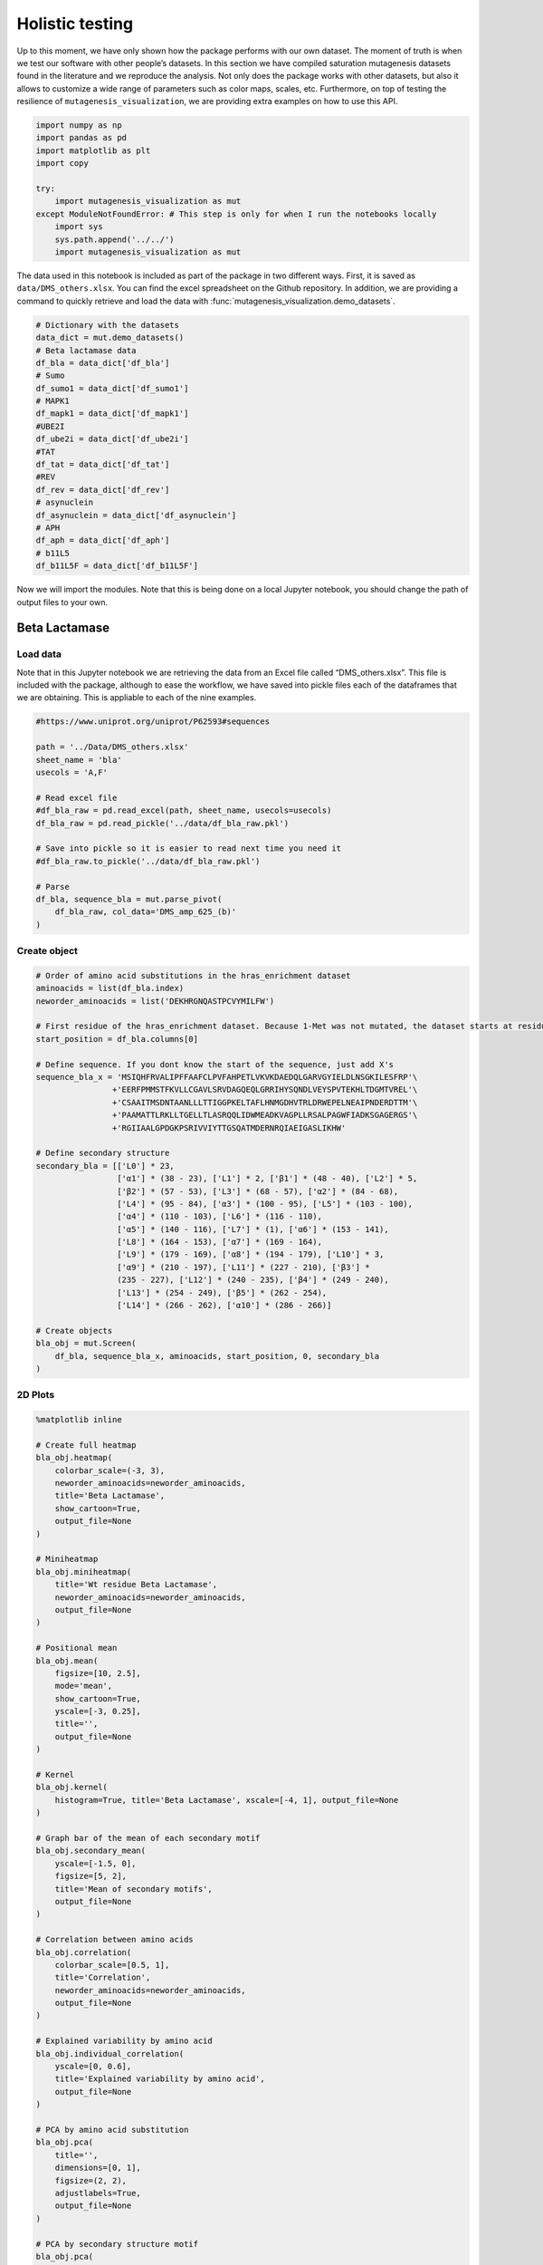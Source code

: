 Holistic testing
================

Up to this moment, we have only shown how the package performs with our
own dataset. The moment of truth is when we test our software with other
people’s datasets. In this section we have compiled saturation
mutagenesis datasets found in the literature and we reproduce the
analysis. Not only does the package works with other datasets, but also
it allows to customize a wide range of parameters such as color maps,
scales, etc. Furthermore, on top of testing the resilience of
``mutagenesis_visualization``, we are providing extra examples on how to
use this API.

.. code:: ipython3

    import numpy as np
    import pandas as pd
    import matplotlib as plt
    import copy
    
    try:
        import mutagenesis_visualization as mut
    except ModuleNotFoundError: # This step is only for when I run the notebooks locally
        import sys
        sys.path.append('../../')
        import mutagenesis_visualization as mut

The data used in this notebook is included as part of the package in two different ways. First, it is saved as ``data/DMS_others.xlsx``. You can find the excel spreadsheet on the Github repository. In addition, we are providing a command to quickly retrieve and load the data with :func:`mutagenesis_visualization.demo_datasets`.


.. code:: ipython3

    # Dictionary with the datasets
    data_dict = mut.demo_datasets()
    # Beta lactamase data
    df_bla = data_dict['df_bla']
    # Sumo
    df_sumo1 = data_dict['df_sumo1']
    # MAPK1
    df_mapk1 = data_dict['df_mapk1']
    #UBE2I
    df_ube2i = data_dict['df_ube2i']
    #TAT
    df_tat = data_dict['df_tat']
    #REV
    df_rev = data_dict['df_rev']
    # asynuclein
    df_asynuclein = data_dict['df_asynuclein']
    # APH
    df_aph = data_dict['df_aph']
    # b11L5
    df_b11L5F = data_dict['df_b11L5F']

Now we will import the modules. Note that this is being done on a local
Jupyter notebook, you should change the path of output files to your
own.

Beta Lactamase
--------------

Load data
~~~~~~~~~

Note that in this Jupyter notebook we are retrieving the data from an
Excel file called “DMS_others.xlsx”. This file is included with the
package, although to ease the workflow, we have saved into pickle files
each of the dataframes that we are obtaining. This is appliable to each
of the nine examples.

.. code:: ipython3

    #https://www.uniprot.org/uniprot/P62593#sequences
    
    path = '../Data/DMS_others.xlsx'
    sheet_name = 'bla'
    usecols = 'A,F'
    
    # Read excel file
    #df_bla_raw = pd.read_excel(path, sheet_name, usecols=usecols)
    df_bla_raw = pd.read_pickle('../data/df_bla_raw.pkl')
    
    # Save into pickle so it is easier to read next time you need it
    #df_bla_raw.to_pickle('../data/df_bla_raw.pkl')
    
    # Parse
    df_bla, sequence_bla = mut.parse_pivot(
        df_bla_raw, col_data='DMS_amp_625_(b)'
    )

Create object
~~~~~~~~~~~~~

.. code:: ipython3

    # Order of amino acid substitutions in the hras_enrichment dataset
    aminoacids = list(df_bla.index)
    neworder_aminoacids = list('DEKHRGNQASTPCVYMILFW')
    
    # First residue of the hras_enrichment dataset. Because 1-Met was not mutated, the dataset starts at residue 2
    start_position = df_bla.columns[0]
    
    # Define sequence. If you dont know the start of the sequence, just add X's
    sequence_bla_x = 'MSIQHFRVALIPFFAAFCLPVFAHPETLVKVKDAEDQLGARVGYIELDLNSGKILESFRP'\
                    +'EERFPMMSTFKVLLCGAVLSRVDAGQEQLGRRIHYSQNDLVEYSPVTEKHLTDGMTVREL'\
                    +'CSAAITMSDNTAANLLLTTIGGPKELTAFLHNMGDHVTRLDRWEPELNEAIPNDERDTTM'\
                    +'PAAMATTLRKLLTGELLTLASRQQLIDWMEADKVAGPLLRSALPAGWFIADKSGAGERGS'\
                    +'RGIIAALGPDGKPSRIVVIYTTGSQATMDERNRQIAEIGASLIKHW'
    
    # Define secondary structure
    secondary_bla = [['L0'] * 23,
                     ['α1'] * (38 - 23), ['L1'] * 2, ['β1'] * (48 - 40), ['L2'] * 5,
                     ['β2'] * (57 - 53), ['L3'] * (68 - 57), ['α2'] * (84 - 68),
                     ['L4'] * (95 - 84), ['α3'] * (100 - 95), ['L5'] * (103 - 100),
                     ['α4'] * (110 - 103), ['L6'] * (116 - 110),
                     ['α5'] * (140 - 116), ['L7'] * (1), ['α6'] * (153 - 141),
                     ['L8'] * (164 - 153), ['α7'] * (169 - 164),
                     ['L9'] * (179 - 169), ['α8'] * (194 - 179), ['L10'] * 3,
                     ['α9'] * (210 - 197), ['L11'] * (227 - 210), ['β3'] *
                     (235 - 227), ['L12'] * (240 - 235), ['β4'] * (249 - 240),
                     ['L13'] * (254 - 249), ['β5'] * (262 - 254),
                     ['L14'] * (266 - 262), ['α10'] * (286 - 266)]
    
    # Create objects
    bla_obj = mut.Screen(
        df_bla, sequence_bla_x, aminoacids, start_position, 0, secondary_bla
    )

2D Plots
~~~~~~~~

.. code:: ipython3

    %matplotlib inline
    
    # Create full heatmap
    bla_obj.heatmap(
        colorbar_scale=(-3, 3),
        neworder_aminoacids=neworder_aminoacids,
        title='Beta Lactamase',
        show_cartoon=True,
        output_file=None
    )
    
    # Miniheatmap
    bla_obj.miniheatmap(
        title='Wt residue Beta Lactamase',
        neworder_aminoacids=neworder_aminoacids,
        output_file=None
    )
    
    # Positional mean
    bla_obj.mean(
        figsize=[10, 2.5],
        mode='mean',
        show_cartoon=True,
        yscale=[-3, 0.25],
        title='',
        output_file=None
    )
    
    # Kernel
    bla_obj.kernel(
        histogram=True, title='Beta Lactamase', xscale=[-4, 1], output_file=None
    )
    
    # Graph bar of the mean of each secondary motif
    bla_obj.secondary_mean(
        yscale=[-1.5, 0],
        figsize=[5, 2],
        title='Mean of secondary motifs',
        output_file=None
    )
    
    # Correlation between amino acids
    bla_obj.correlation(
        colorbar_scale=[0.5, 1],
        title='Correlation',
        neworder_aminoacids=neworder_aminoacids,
        output_file=None
    )
    
    # Explained variability by amino acid
    bla_obj.individual_correlation(
        yscale=[0, 0.6],
        title='Explained variability by amino acid',
        output_file=None
    )
    
    # PCA by amino acid substitution
    bla_obj.pca(
        title='',
        dimensions=[0, 1],
        figsize=(2, 2),
        adjustlabels=True,
        output_file=None
    )
    
    # PCA by secondary structure motif
    bla_obj.pca(
        title='',
        mode='secondary',
        dimensions=[0, 1],
        figsize=(2, 2),
        adjustlabels=True,
        output_file=None
    )

.. image:: images/other_examples/bla_fullheatmap.png

.. image:: images/other_examples/bla_miniheatmap.png
   :width: 200px
   :align: center
   
.. image:: images/other_examples/bla_bar_mean.png
   :align: center
   
.. image:: images/other_examples/bla_kde.png
   :width: 240px
   :align: center

.. image:: images/other_examples/bla_secondary.png
   :width: 300px
   :align: center
   
.. image:: images/other_examples/bla_correlation.png
   :width: 250px
   :align: center
   
.. image:: images/other_examples/bla_variability.png
   :width: 300px
   :align: center
   
.. image:: images/other_examples/bla_pcaaminoacid.png
   :width: 200px

.. image:: images/other_examples/bla_pcasecondary.png
   :width: 200px


3D Plots
~~~~~~~~

If you want to use the example pdbs, use the command
``pdbs_dict = mut.demo_pdbs()`` to retrieve the pdb_paths. Then when you
call the method, do ``pdb_path=pdbs_dict['1erm']``.

.. code:: ipython3

    %matplotlib widget
    
    # Plot 3-D plot
    bla_obj.scatter_3D(
        mode='mean',
        pdb_path='../data/1erm.pdb',
        position_correction=2,
        squared=False,
        lof=-0.75,
        gof=0.1,
        output_file=None
    )
    
    # Plot 3-D of distance to center of protein, SASA and B-factor
    bla_obj.scatter_3D_pdbprop(
        plot=['Distance', 'Score', 'SASA'],
        position_correction=2,
        pdb_path='../data/1erm.pdb',
        color_by_score=False,
        output_file=None
    )

.. image:: images/other_examples/bla_3dscatter.png
   :width: 500px
   :align: center

.. image:: images/other_examples/bla_3dscatter_sasa.png
   :width: 500px
   :align: center


.. code:: ipython3

    # Start pymol and color residues. Cut offs are set with gof and lof parameters.
    bla_obj.pymol(
        pdb='../data/1erm.pdb', mode='mean', gof=0.2, lof=-1, position_correction=2
    )

.. image:: images/other_examples/bla_pymol.png
   :align: center

Sumo1
-----

Load data
~~~~~~~~~

.. code:: ipython3

    #https://doi.org/10.15252/msb.20177908
    ### 2D Plots
    path = '../Data/DMS_others.xlsx'
    sheet_name = 'SUMO1'
    usecols = 'A,B'
    
    # Read excel file
    #df_sumo1_raw = pd.read_excel(path, sheet_name, usecols=usecols)
    df_sumo1_raw = pd.read_pickle('../data/df_sumo1_raw.pkl')
    
    # Save into pickle so it is easier to read next time you need it
    #df_sumo1_raw.to_pickle('../data/df_sumo1_raw.pkl')
    ### 2D Plots
    # Parse
    df_sumo1, sequence_sumo1 = mut.parse_pivot(df_sumo1_raw, col_data='DMS')

Create object
~~~~~~~~~~~~~

.. code:: ipython3

    # Order of amino acid substitutions in the hras_enrichment dataset
    aminoacids = list(df_sumo1.index)
    neworder_aminoacids = list('DEKHRGNQASTPCVYMILFW')
    
    # First residue of the hras_enrichment dataset. Because 1-Met was not mutated, the dataset starts at residue 2
    start_position = df_sumo1.columns[0]
    
    # Full sequence
    sequence_sumo1 = 'MSDQEAKPSTEDLGDKKEGEYIKLKVIGQDSSEIHFKVKMTTHLKKLKESYCQRQGVPMN'\
                        +'SLRFLFEGQRIADNHTPKELGMEEEDVIEVYQEQTGGHSTV'
    # Define secondary structure
    secondary_sumo1 = [['L0'] * (20), ['β1'] * (28 - 20), ['L1'] * 3,
                       ['β2'] * (39 - 31), ['L2'] * 4, ['α1'] * (55 - 43),
                       ['L3'] * (6), ['β3'] * (65 - 61), ['L4'] * (75 - 65),
                       ['α2'] * (80 - 75), ['L5'] * (85 - 80), ['β4'] * (92 - 85),
                       ['L6'] * (101 - 92)]
    
    # Create objects
    sumo_obj = mut.Screen(
        df_sumo1, sequence_sumo1, aminoacids, start_position, 1, secondary_sumo1
    )

2D Plots
~~~~~~~~

.. code:: ipython3

    %matplotlib inline
    
    # You can use your own colormap or import it from matplotlib
    colormap = copy.copy((plt.cm.get_cmap('Blues_r')))
    
    # Create full heatmap
    sumo_obj.heatmap(
        colorbar_scale=(-0.5, 1),
        neworder_aminoacids=neworder_aminoacids,
        title='Sumo1',
        colormap=colormap,
        show_cartoon=True,
        output_file=None
    )
    
    # Miniheatmap
    sumo_obj.miniheatmap(
        colorbar_scale=(0, 1),
        title='Wt residue Sumo1',
        neworder_aminoacids=neworder_aminoacids,
        colormap=colormap,
        output_file=None
    )
    
    # Positional mean
    sumo_obj.mean(
        figsize=[6, 2.5],
        mode='mean',
        show_cartoon=True,
        yscale=[0, 1],
        title='',
        output_file=None
    )
    
    # Kernel
    sumo_obj.kernel(histogram=True, title='Sumo1', xscale=[-1, 2], output_file=None)
    
    # Graph bar of the mean of each secondary motif
    sumo_obj.secondary_mean(
        yscale=[0, 1],
        figsize=[2, 2],
        title='Mean of secondary motifs',
        output_file=None
    )
    
    # Correlation between amino acids
    sumo_obj.correlation(
        colorbar_scale=[0.25, 0.75],
        title='Correlation',
        neworder_aminoacids=neworder_aminoacids,
        output_file=None
    )
    
    # Explained variability by amino acid
    sumo_obj.individual_correlation(
        yscale=[0, 0.6],
        title='Explained variability by amino acid',
        output_file=None
    )
    
    # PCA by amino acid substitution
    sumo_obj.pca(
        title='',
        dimensions=[0, 1],
        figsize=(2, 2),
        adjustlabels=True,
        output_file=None
    )
    
    # PCA by secondary structure motif
    sumo_obj.pca(
        title='',
        mode='secondary',
        dimensions=[0, 1],
        figsize=(2, 2),
        adjustlabels=True,
        output_file=None
    )

.. image:: images/other_examples/sumo_fullheatmap.png

.. image:: images/other_examples/sumo_miniheatmap.png
   :width: 200px
   :align: center
   
.. image:: images/other_examples/sumo_bar_mean.png
   :width: 400px
   :align: center
   
.. image:: images/other_examples/sumo_kde.png
   :width: 240px
   :align: center

.. image:: images/other_examples/sumo_secondary.png
   :width: 300px
   :align: center
   
.. image:: images/other_examples/sumo_correlation.png
   :width: 250px
   :align: center
   
.. image:: images/other_examples/sumo_variability.png
   :width: 300px
   :align: center
   
.. image:: images/other_examples/sumo_pcaaminoacid.png
   :width: 200px

.. image:: images/other_examples/sumo_pcasecondary.png
   :width: 200px


.. code:: ipython3

    # Open pymol and color the sumo structure
    sumo_obj.pymol(pdb='../data/1a5r.pdb', mode='mean', gof=1, lof=0.5)

.. image:: images/other_examples/sumo_pymol.png
   :align: center

MAPK1
-----

Load data
~~~~~~~~~

.. code:: ipython3

    path = '../Data/DMS_others.xlsx'
    sheet_name = 'MAPK1'
    usecols = 'A,B'
    col_data = 'DMS_DOX'
    #col_data = 'DMS_VRT'
    
    # Read excel file
    #df_mapk1_raw = pd.read_excel(path, sheet_name, usecols=usecols)
    df_mapk1_raw = pd.read_pickle('../data/df_mapk1_raw.pkl')
    
    # Save into pickle so it is easier to read next time you need it
    #df_mapk1_raw.to_pickle('../data/df_mapk1_raw.pkl')
    
    # Parse
    df_mapk1, sequence_mapk1 = mut.parse_pivot(
        df_mapk1_raw, col_data=col_data
    )

Create object
~~~~~~~~~~~~~

.. code:: ipython3

    # Order of amino acid substitutions in the hras_enrichment dataset
    aminoacids = list(df_mapk1.index)
    neworder_aminoacids = list('DEKHRGNQASTPCVYMILFW')
    
    # First residue of the hras_enrichment dataset. Because 1-Met was not mutated, the dataset starts at residue 2
    start_position = df_mapk1.columns[0]
    
    # Full sequence
    sequence_mapk1_x = 'MAAAAAAGAGPEMVRGQVFDVGPRYTNLSYIGEGAYGMVCSAYDNVNKVRVAIK'\
                    +'KISPFEHQTYCQRTLREIKILLRFRHENIIGINDIIRAPTIEQMKDVYIVQDLMETDLYKLLKTQ'\
                    +'HLSNDHICYFLYQILRGLKYIHSANVLHRDLKPSNLLLNTTCDLKICDFGLARVADPDHDHTGFL'\
                    +'TEYVATRWYRAPEIMLNSKGYTKSIDIWSVGCILAEMLSNRPIFPGKHYLDQLNHILGILGSPSQ'\
                    +'EDLNCIINLKARNYLLSLPHKNKVPWNRLFPNADSKALDLLDKMLTFNPHKRIEVEQALAHPYLE'\
                    +'QYYDPSDEPIAEAPFKFDMELDDLPKEKLKELIFEETARFQPGYRS'
    
    # Create objects
    mapk1_obj = mut.Screen(
        df_mapk1, sequence_mapk1_x, aminoacids, start_position, 0
    )

2D Plots
~~~~~~~~

.. code:: ipython3

    %matplotlib inline
    
    # Create full heatmap
    mapk1_obj.heatmap(
        colorbar_scale=(-2, 2),
        neworder_aminoacids=neworder_aminoacids,
        title='MAPK1',
        show_cartoon=False,
        output_file=None
    )
    
    # Miniheatmap
    mapk1_obj.miniheatmap(
        title='Wt residue MAPK1',
        neworder_aminoacids=neworder_aminoacids,
        output_file=None
    )
    
    # Positional mean
    mapk1_obj.mean(
        figsize=[10, 2.5],
        mode='mean',
        show_cartoon=False,
        yscale=[-1, 1],
        title='',
        output_file=None
    )
    
    # Kernel
    mapk1_obj.kernel(
        histogram=True, title='MAPK1', xscale=[-2, 2], output_file=None
    )
    
    # Correlation between amino acids
    mapk1_obj.correlation(
        colorbar_scale=[0.25, 0.75],
        title='Correlation',
        neworder_aminoacids=neworder_aminoacids,
        output_file=None
    )
    
    # Explained variability by amino acid
    mapk1_obj.individual_correlation(
        yscale=[0, 0.6],
        title='Explained variability by amino acid',
        output_file=None
    )
    
    # PCA by amino acid substitution
    mapk1_obj.pca(
        title='',
        dimensions=[0, 1],
        figsize=(2, 2),
        adjustlabels=True,
        output_file=None
    )

.. image:: images/other_examples/mapk1_fullheatmap.png

.. image:: images/other_examples/mapk1_miniheatmap.png
   :width: 200px
   :align: center
   
.. image:: images/other_examples/mapk1_bar_mean.png
   :width: 400px
   :align: center
   
.. image:: images/other_examples/mapk1_kde.png
   :width: 240px
   :align: center
   
.. image:: images/other_examples/mapk1_correlation.png
   :width: 250px
   :align: center
   
.. image:: images/other_examples/mapk1_variability.png
   :width: 300px
   :align: center
   
.. image:: images/other_examples/mapk1_pcaaminoacid.png
   :width: 200px
   :align: center


UBE2I
-----

Load data
~~~~~~~~~

.. code:: ipython3

    #https://doi.org/10.15252/msb.20177908
    
    path = '../Data/DMS_others.xlsx'
    sheet_name = 'UBE2I'
    usecols = 'A,B'
    col_data = 'DMS'
    
    # Read excel file
    #df_ube2i_raw = pd.read_excel(path, sheet_name, usecols=usecols)
    df_ube2i_raw = pd.read_pickle('../data/df_ube2i_raw.pkl')
    
    # Save into pickle so it is easier to read next time you need it
    #df_ube2i_raw.to_pickle('../data/df_ube2i_raw.pkl')
    
    # Parse
    df_ube2i, sequence_ube2i = mut.parse_pivot(
        df_ube2i_raw, col_data=col_data
    )

Create object
~~~~~~~~~~~~~

.. code:: ipython3

    # Order of amino acid substitutions in the hras_enrichment dataset
    aminoacids = list(df_ube2i.index)
    neworder_aminoacids = list('DEKHRGNQASTPCVYMILFW')
    
    # First residue of the hras_enrichment dataset. Because 1-Met was not mutated, the dataset starts at residue 2
    start_position = df_ube2i.columns[0]  # Create object2i.columns[0]
    
    # Full sequence
    sequence_ube2i_x = 'MSGIALSRLAQERKAWRKDHPFGFVAVPTKNPDGTMNLMNWECAIPGKKGTP'\
                        +'WEGGLFKLRMLFKDDYPSSPPKCKFEPPLFHPNVYPSGTVCLSILEEDKDWRPAITIKQ'\
                        +'ILLGIQELLNEPNIQDPAQAEAYTIYCQNRVEYEKRVRAQAKKFAPS'
    
    # Define secondary structure
    secondary_ube2i = [['α1'] * (20 - 1), ['L1'] * (24 - 20), ['β1'] * (30 - 24),
                       ['L2'] * 5, ['β2'] * (46 - 35), ['L3'] * (56 - 46),
                       ['β3'] * (63 - 56), ['L4'] * (73 - 63), ['β4'] * (77 - 73),
                       ['L5'] * (93 - 77), ['α2'] * (98 - 93), ['L6'] * (107 - 98),
                       ['α3'] * (122 - 107), ['L7'] * (129 - 122),
                       ['α4'] * (155 - 129), ['L8'] * (160 - 155)]
    
    # Create objects
    ube2i_obj = mut.Screen(
        df_ube2i, sequence_ube2i_x, aminoacids, start_position, 1, secondary_ube2i
    )

2D Plots
~~~~~~~~

.. code:: ipython3

    %matplotlib inline
    colormap = copy.copy((plt.cm.get_cmap('Blues_r')))
    
    # Create full heatmap
    ube2i_obj.heatmap(
        colorbar_scale=(0, 1),
        neworder_aminoacids=neworder_aminoacids,
        title='Ube2i',
        colormap=colormap,
        show_cartoon=True,
        output_file=None
    )
    
    # Miniheatmap
    ube2i_obj.miniheatmap(
        colorbar_scale=(0, 1),
        title='Wt residue Ube2i',
        neworder_aminoacids=neworder_aminoacids,
        output_file=None,
        colormap=colormap
    )
    
    # Positional mean
    ube2i_obj.mean(
        figsize=[10, 2.5],
        mode='mean',
        show_cartoon=True,
        yscale=[0, 2],
        title='',
        output_file=None
    )
    
    # Kernel
    ube2i_obj.kernel(
        histogram=True, title='Ube2i', xscale=[-1, 2], output_file=None
    )
    
    # Graph bar of the mean of each secondary motif
    ube2i_obj.secondary_mean(
        yscale=[0, 2],
        figsize=[3, 2],
        title='Mean of secondary motifs',
        output_file=None
    )
    
    # Correlation between amino acids
    ube2i_obj.correlation(
        colorbar_scale=[0.25, 0.75],
        title='Correlation',
        neworder_aminoacids=neworder_aminoacids,
        output_file=None
    )
    
    # Explained variability by amino acid
    ube2i_obj.individual_correlation(
        yscale=[0, 0.6],
        title='Explained variability by amino acid',
        output_file=None
    )
    
    # PCA by amino acid substitution
    ube2i_obj.pca(
        title='',
        dimensions=[0, 1],
        figsize=(2, 2),
        adjustlabels=True,
        output_file=None
    )
    
    # PCA by secondary structure motif
    ube2i_obj.pca(
        title='',
        mode='secondary',
        dimensions=[0, 1],
        figsize=(2, 2),
        adjustlabels=True,
        output_file=None
    )

.. image:: images/other_examples/ube2i_fullheatmap.png

.. image:: images/other_examples/ube2i_miniheatmap.png
   :width: 200px
   :align: center
   
.. image:: images/other_examples/ube2i_bar_mean.png
   :width: 400px
   :align: center
   
.. image:: images/other_examples/ube2i_kde.png
   :width: 240px
   :align: center

.. image:: images/other_examples/ube2i_secondary.png
   :width: 300px
   :align: center
   
.. image:: images/other_examples/ube2i_correlation.png
   :width: 250px
   :align: center
   
.. image:: images/other_examples/ube2i_variability.png
   :width: 300px
   :align: center
   
.. image:: images/other_examples/ube2i_pcaaminoacid.png
   :width: 200px

.. image:: images/other_examples/ube2i_pcasecondary.png
   :width: 200px


TAT
---

Load data
~~~~~~~~~

.. code:: ipython3

    #https://doi.org/10.1016/j.cell.2016.11.031
    
    path = '../Data/DMS_others.xlsx'
    sheet_name = 'TAT'
    usecols = 'A:V'
    col_data = 'DMS'
    #df_tat = pd.read_excel(path, sheet_name, index_col='Aminoacid',usecols=usecols).T
    df_tat = pd.read_pickle('../data/df_tat.pkl')
    
    # Save into pickle so it is easier to read next time you need it
    #df_tat.to_pickle('../data/df_tat.pkl')

Create object
~~~~~~~~~~~~~

.. code:: ipython3

    # Order of amino acid substitutions in the hras_enrichment dataset
    aminoacids = list(df_tat.index)
    neworder_aminoacids = list('DEKHRGNQASTPCVYMILFW*')
    
    # First residue of the hras_enrichment dataset. Because 1-Met was not mutated, the dataset starts at residue 2
    start_position = df_tat.columns[0]
    
    # Full sequence
    sequence_tat = 'MEPVDPRLEPWKHPGSQPKTACTNCYCKKCCFHCQVCFITKALGISYGRKKRRQRRRAHQ'\
                        +'NSQTHQASLSKQPTSQPRGDPTGPKE'
    
    # Define secondary structure
    secondary_tat = [['L1'] * (8), ['α1'] * (13 - 8), ['L2'] * (28 - 14),
                     ['α2'] * (41 - 28), ['L3'] * (90 - 41)]
    
    tat_obj = mut.Screen(
        df_tat, sequence_tat, aminoacids, start_position, 0, secondary_tat
    )

2D Plots
~~~~~~~~

.. code:: ipython3

    %matplotlib inline
    
    # Create full heatmap
    tat_obj.heatmap(
        colorbar_scale=(-0.75, 0.75),
        neworder_aminoacids=neworder_aminoacids,
        title='TAT',
        show_cartoon=True,
        output_file=None
    )
    
    # Miniheatmap
    tat_obj.miniheatmap(
        title='Wt residue TAT',
        colorbar_scale=(-0.75, 0.75),
        neworder_aminoacids=neworder_aminoacids,
        output_file=None
    )
    
    # Positional mean
    tat_obj.mean(
        figsize=[6, 2.5],
        mode='mean',
        show_cartoon=True,
        yscale=[-0.5, 0.25],
        title='',
        output_file=None
    )
    
    # Kernel
    tat_obj.kernel(histogram=True, title='TAT', xscale=[-1, 1], output_file=None)
    
    # Correlation between amino acids
    tat_obj.correlation(
        colorbar_scale=[0.25, 1],
        title='Correlation',
        neworder_aminoacids=neworder_aminoacids,
        output_file=None
    )
    
    # Explained variability by amino acid
    tat_obj.individual_correlation(
        yscale=[0, 0.6],
        title='Explained variability by amino acid',
        output_file=None
    )
    
    # PCA by amino acid substitution
    tat_obj.pca(
        title='',
        dimensions=[0, 1],
        figsize=(2, 2),
        adjustlabels=True,
        output_file=None
    )

.. image:: images/other_examples/tat_fullheatmap.png

.. image:: images/other_examples/tat_miniheatmap.png
   :width: 200px
   :align: center
   
.. image:: images/other_examples/tat_bar_mean.png
   :width: 400px
   :align: center
   
.. image:: images/other_examples/tat_kde.png
   :width: 240px
   :align: center
   
.. image:: images/other_examples/tat_correlation.png
   :width: 250px
   :align: center
   
.. image:: images/other_examples/tat_variability.png
   :width: 300px
   :align: center
   
.. image:: images/other_examples/tat_pcaaminoacid.png
   :width: 200px
   :align: center


REV
---

Load data
~~~~~~~~~

.. code:: ipython3

    #https://doi.org/10.1016/j.cell.2016.11.031
    #https://www.uniprot.org/uniprot/P69718### Load data### Load data
    
    path = '../Data/DMS_others.xlsx'
    sheet_name = 'REV'
    usecols = 'A:V'
    col_data = 'DMS'
    #df_rev = pd.read_excel(path, sheet_name, index_col='Aminoacid',usecols=usecols).T
    df_rev = pd.read_pickle('../data/df_rev.pkl')
    
    # Save into pickle so it is easier to read next time you need it
    #df_rev.to_pickle('../data/df_rev.pkl')

Create object
~~~~~~~~~~~~~

.. code:: ipython3

    # Order of amino acid substitutions in the hras_enrichment dataset
    aminoacids = list(df_rev.index)
    neworder_aminoacids = list('DEKHRGNQASTPCVYMILFW*')
    
    # First residue of the hras_enrichment dataset. Because 1-Met was not mureved, the dataset starts at residue 2
    start_position = df_rev.columns[0]
    
    # Full sequence
    sequence_rev = 'MAGRSGDSDEDLLKAVRLIKFLYQSNPPPNPEGTRQARRNRRRRWRERQRQIHSISERIL'\
                    + 'STYLGRSAEPVPLQLPPLERLTLDCNEDCGTSGTQGVGSPQILVESPTILESGAKE'
    
    # Define secondary structure
    secondary_rev = [['L1'] * (8), ['α1'] * (25 - 8), ['L2'] * (33 - 25),
                     ['α2'] * (68 - 33), ['L3'] * (116 - 41)]
    
    rev_obj = mut.Screen(
        df_rev, sequence_rev, aminoacids, start_position, 0, secondary_rev
    )

.. code:: ipython3

    rev_obj.heatmap(
        colorbar_scale=(-0.75, 0.75),
        show_cartoon=True,
        neworder_aminoacids=neworder_aminoacids
    )

2D Plots
~~~~~~~~

.. code:: ipython3

    %matplotlib inline
    
    # Create full heatmap
    rev_obj.heatmap(
        colorbar_scale=(-0.75, 0.75),
        neworder_aminoacids=neworder_aminoacids,
        title='REV',
        show_cartoon=True,
        output_file=None
    )
    
    # Miniheatmap
    rev_obj.miniheatmap(
        title='Wt residue REV',
        colorbar_scale=(-0.75, 0.75),
        neworder_aminoacids=neworder_aminoacids,
        output_file=None
    )
    
    # Positional mean
    rev_obj.mean(
        figsize=[6, 2.5],
        mode='mean',
        show_cartoon=True,
        yscale=[-0.5, 0.25],
        title='',
        output_file=None
    )
    
    # Kernel
    rev_obj.kernel(histogram=True, title='REV', xscale=[-1, 1], output_file=None)
    
    # Correlation between amino acids
    rev_obj.correlation(
        colorbar_scale=[0.25, 1],
        title='Correlation',
        neworder_aminoacids=neworder_aminoacids,
        output_file=None
    )
    
    # Explained variability by amino acid
    rev_obj.individual_correlation(
        yscale=[0, 0.6],
        title='Explained variability by amino acid',
        output_file=None
    )
    
    # PCA by amino acid substitution
    rev_obj.pca(
        title='',
        dimensions=[0, 1],
        figsize=(2, 2),
        adjustlabels=True,
        output_file=None
    )

.. image:: images/other_examples/rev_fullheatmap.png

.. image:: images/other_examples/rev_miniheatmap.png
   :width: 200px
   :align: center
   
.. image:: images/other_examples/rev_bar_mean.png
   :width: 400px
   :align: center
   
.. image:: images/other_examples/rev_kde.png
   :width: 240px
   :align: center
   
.. image:: images/other_examples/rev_correlation.png
   :width: 250px
   :align: center
   
.. image:: images/other_examples/rev_variability.png
   :width: 300px
   :align: center
   
.. image:: images/other_examples/rev_pcaaminoacid.png
   :width: 200px
   :align: center


α-synuclein
-----------

Load data
~~~~~~~~~

.. code:: ipython3

    #https://www.uniprot.org/uniprot/P37840#sequences
    #https://doi.org/10.1038/s41589-020-0480-6
    path = '../Data/DMS_others.xlsx'
    sheet_name = 'a-synuclein'
    usecols = 'A:EK'
    #df_asynuclein = pd.read_excel(path, sheet_name, index_col='Aminoacid',usecols=usecols)
    df_asynuclein = pd.read_pickle('../data/df_asynuclein.pkl')
    
    # Save into pickle so it is easier to read next time you need it
    #df_asynuclein.to_pickle('../data/df_asynuclein.pkl')

Create object
~~~~~~~~~~~~~

.. code:: ipython3

    # Order of amino acid substitutions in the hras_enrichment dataset
    aminoacids = list(df_asynuclein.index)
    neworder_aminoacids = list('DEKHRGNQASTPCVYMILFW')
    
    # First residue of the hras_enrichment dataset. Because 1-Met was not mureved, the dataset starts at residue 2
    start_position = df_asynuclein.columns[0]
    
    # Full sequence
    sequence_asynuclein = 'MDVFMKGLSKAKEGVVAAAEKTKQGVAEAAGKTKEGVLYVGSKTKEGVVHGVATVAEKTK'\
                    + 'EQVTNVGGAVVTGVTAVAQKTVEGAGSIAAATGFVKKDQLGKNEEGAPQEGILEDMPVDP'\
                    + 'DNEAYEMPSEEGYQDYEPEA'
    
    # Define secondary structure
    secondary_asynuclein = [['L1'] * (1), ['α1'] * (37 - 1), ['L2'] * (44 - 37),
                            ['α2'] * (92 - 44), ['L3'] * (140 - 92)]
    
    asynuclein_obj = mut.Screen(
        df_asynuclein, sequence_asynuclein, aminoacids, start_position, 0,
        secondary_asynuclein
    )

2D Plots
~~~~~~~~

.. code:: ipython3

    %matplotlib inline
    
    # Create full heatmap
    asynuclein_obj.heatmap(
        colorbar_scale=(-0.75, 0.75),
        neworder_aminoacids=neworder_aminoacids,
        title='α-synuclein',
        show_cartoon=True,
        output_file=None
    )
    
    # Miniheatmap
    asynuclein_obj.miniheatmap(
        title='Wt residue α-synuclein',
        colorbar_scale=(-0.75, 0.75),
        neworder_aminoacids=neworder_aminoacids,
        output_file=None
    )
    
    # Positional mean
    asynuclein_obj.mean(
        figsize=[6, 2.5],
        mode='mean',
        show_cartoon=True,
        yscale=[0, 0.5],
        title='',
        output_file=None
    )
    
    # Kernel
    asynuclein_obj.kernel(
        histogram=True, title='α-synuclein', xscale=[-0.75, 0.75], output_file=None
    )
    
    # Correlation between amino acids
    asynuclein_obj.correlation(
        colorbar_scale=[0.5, 1],
        title='Correlation',
        neworder_aminoacids=neworder_aminoacids,
        output_file=None
    )
    
    # Explained variability by amino acid
    asynuclein_obj.individual_correlation(
        yscale=[0, 0.6],
        title='Explained variability by amino acid',
        output_file=None
    )
    
    # PCA by amino acid substitution
    asynuclein_obj.pca(
        title='',
        dimensions=[0, 1],
        figsize=(2, 2),
        adjustlabels=True,
        output_file=None
    )

.. image:: images/other_examples/asynuclein_fullheatmap.png

.. image:: images/other_examples/asynuclein_miniheatmap.png
   :width: 200px
   :align: center
   
.. image:: images/other_examples/asynuclein_bar_mean.png
   :width: 400px
   :align: center
   
.. image:: images/other_examples/asynuclein_kde.png
   :width: 240px
   :align: center
   
.. image:: images/other_examples/asynuclein_correlation.png
   :width: 250px
   :align: center
   
.. image:: images/other_examples/asynuclein_variability.png
   :width: 300px
   :align: center
   
.. image:: images/other_examples/asynuclein_pcaaminoacid.png
   :width: 200px
   :align: center


APH(3) II
---------

Load data
~~~~~~~~~

.. code:: ipython3

    #https://doi.org/10.1093/nar/gku511
    # Data needs to be applied a np.log10
    
    path = '../Data/DMS_others.xlsx'
    sheet_name = 'KKA2_S3_Kan18_L1'
    usecols = 'A:JE'
    #df_aph = pd.read_excel(path, sheet_name, index_col='Aminoacid',usecols=usecols)
    df_aph = pd.read_pickle('../data/df_aph.pkl')
    
    # Save into pickle so it is easier to read next time you need it
    #df_aph.to_pickle('../data/df_aph.pkl')

Create object
~~~~~~~~~~~~~

.. code:: ipython3

    # Order of amino acid substitutions in the hras_enrichment dataset
    aminoacids = list(df_aph.index)
    neworder_aminoacids = list('DEKHRGNQASTPCVYMILFW')
    
    # First residue of the hras_enrichment dataset. Because 1-Met was not mureved, the dataset starts at residue 2
    start_position = df_aph.columns[0]
    
    # Full sequence
    sequence_aph = 'MIEQDGLHAGSPAAWVERLFGYDWAQQTIGCSDAAVFRLSAQGRPVLFVKTDLSGALNELQ'\
                    + 'DEAARLSWLATTGVPCAAVLDVVTEAGRDWLLLGEVPGQDLLSSHLAPAEKVSIMADAMRR'\
                    + 'LHTLDPATCPFDHQAKHRIERARTRMEAGLVDQDDLDEEHQGLAPAELFARLKARMPDGED'\
                    + 'LVVTHGDACLPNIMVENGRFSGFIDCGRLGVADRYQDIALATRDIAEELGGEWADRFLVLY'\
                    + 'GIAAPDSQRIAFYRLLDEFF'
    
    # Define secondary structure
    secondary_aph = [['L1'] * (11), ['α1'] * (16 - 11),
                     ['L2'] * (22 - 16), ['β1'] * (26 - 22), ['L3'] * (34 - 26),
                     ['β2'] * (40 - 34), ['L4'] * (46 - 40), ['β3'] * (52 - 46),
                     ['L5'] * (58 - 52), ['α2'] * (72 - 58), ['L6'] * (79 - 72),
                     ['β4'] * (85 - 79), ['L7'] * (89 - 85), ['β5'] * (95 - 89),
                     ['L8'] * (99 - 95), ['β6'] * (101 - 99), ['L9'] * (107 - 101),
                     ['α3'] * (131 - 107), ['L10'] * (135 - 131), ['α4'] *
                     (150 - 135), ['L11'] * (158 - 150), ['α5'] * (163 - 158),
                     ['L12'] * (165 - 163), ['α6'] * (177 - 165),
                     ['L13'] * (183 - 177), ['β7'] * (187 - 183),
                     ['L14'] * (191 - 187), ['α7'] * (194 - 191), ['L15'] * (1),
                     ['β8'] * (199 - 195), ['L16'] * (201 - 199),
                     ['β9'] * (206 - 201), ['L17'] * (212 - 206),
                     ['β10'] * (216 - 212), ['α8'] * (245 - 216), ['L18'] * (4),
                     ['α9'] * (264 - 249)]
    
    aph_obj = mut.Screen(
        np.log10(df_aph), sequence_aph, aminoacids, start_position, 0, secondary_aph
    )

2D Plots
~~~~~~~~

.. code:: ipython3

    %matplotlib inline
    
    colormap = copy.copy((plt.cm.get_cmap('Blues_r')))
    
    # Create full heatmap
    aph_obj.heatmap(
        colorbar_scale=(-0.75, 0.25),
        neworder_aminoacids=neworder_aminoacids,
        title='APH',
        show_cartoon=True,
        colormap=colormap,
        output_file=None
    )
    
    # Miniheatmap
    aph_obj.miniheatmap(
        title='Wt residue APH',
        neworder_aminoacids=neworder_aminoacids,
        colormap=colormap,
        colorbar_scale=(-0.75, 0.25),
        output_file=None
    )
    
    # Positional mean
    aph_obj.mean(
        figsize=[10, 2.5],
        mode='mean',
        show_cartoon=True,
        yscale=[-1.5, 0.5],
        title='',
        output_file=None
    )
    
    # Kernel
    aph_obj.kernel(histogram=True, title='APH', xscale=[-2, 2], output_file=None)
    
    # Graph bar of the mean of each secondary motif
    aph_obj.secondary_mean(
        yscale=[-1, 0],
        figsize=[5, 2],
        title='Mean of secondary motifs',
        output_file=None
    )
    
    # Correlation between amino acids
    aph_obj.correlation(
        colorbar_scale=[0.25, 0.75],
        title='Correlation',
        neworder_aminoacids=neworder_aminoacids,
        output_file=None
    )
    
    # Explained variability by amino acid
    aph_obj.individual_correlation(
        yscale=[0, 0.6],
        title='Explained variability by amino acid',
        output_file=None
    )
    
    # PCA by amino acid substitution
    aph_obj.pca(
        title='',
        dimensions=[0, 1],
        figsize=(2, 2),
        adjustlabels=True,
        output_file=None
    )
    
    # PCA by secondary structure motif
    aph_obj.pca(
        title='',
        mode='secondary',
        dimensions=[0, 1],
        figsize=(2, 2),
        adjustlabels=True,
        output_file=None
    )

.. image:: images/other_examples/aph_fullheatmap.png

.. image:: images/other_examples/aph_miniheatmap.png
   :width: 200px
   :align: center
   
.. image:: images/other_examples/aph_bar_mean.png
   :align: center
   
.. image:: images/other_examples/aph_kde.png
   :width: 240px
   :align: center

.. image:: images/other_examples/aph_secondary.png
   :width: 300px
   :align: center
   
.. image:: images/other_examples/aph_correlation.png
   :width: 250px
   :align: center
   
.. image:: images/other_examples/aph_variability.png
   :width: 300px
   :align: center
   
.. image:: images/other_examples/aph_pcaaminoacid.png
   :width: 200px

.. image:: images/other_examples/aph_pcasecondary.png
   :width: 200px


.. code:: ipython3

    %matplotlib widget
    
    # Plot 3-D plot
    aph_obj.scatter_3D(
        mode='A',
        pdb_path='../data/1nd4.pdb',
        position_correction=0,
        squared=False,
        lof=-0.5,
        gof=0.25
    )
    
    # Plot 3-D of distance to center of protein, SASA and B-factor
    aph_obj.scatter_3D_pdbprop(
        mode='R',
        plot=['Distance', 'Score', 'SASA'],
        position_correction=0,
        pdb_path='../data/1nd4.pdb',
        output_df=False,
        color_by_score=False
    )

.. code:: ipython3

    # Start pymol and color residues. Cut offs are set with gof and lof parameters.
    aph_obj.pymol(
        pdb='../data/1nd4.pdb',
        mode='mean',
        gof=0.25,
        lof=-0.5,
        position_correction=0
    )

.. image:: images/other_examples/aph_pymol.png
   :align: center

b11L5F
------

Load data
~~~~~~~~~

.. code:: ipython3

    #https://doi.org/10.5281/zenodo.1216229
    
    path = '../Data/DMS_others.xlsx'
    sheet_name = 'b11L5F'
    usecols = 'B,M'
    col_data = 'relative_tryp_stability_score'
    
    # Read excel file
    #df_b11L5F_raw = pd.read_excel(path, sheet_name, usecols=usecols)
    df_b11L5F_raw = pd.read_pickle('../data/df_b11L5F_raw.pkl')
    
    # Save into pickle so it is easier to read next time you need it
    #df_b11L5F_raw.to_pickle('../data/df_b11L5F_raw.pkl')
    
    # Parse
    df_b11L5F, sequence_b11L5F = mut.parse_pivot(
        df_b11L5F_raw, col_data=col_data
    )

Create object
~~~~~~~~~~~~~

.. code:: ipython3

    # Order of amino acid substitutions in the hras_enrichment dataset
    aminoacids = list(df_b11L5F.index)
    neworder_aminoacids = list('DEKHRGNQASTPVYMILFW')
    
    # Sequence
    sequence_b11L5F = 'CRAASLLPGTWQVTMTNEDGQTSQGQMHFQPRSPYTLDVKAQGTISDGRPI'\
                        +'SGKGKVTCKTPDTMDVDITYPSLGNMKVQGQVTLDSPTQFKFDVTTSDGSKVTGTLQRQE'
    
    # First residue of the hras_enrichment dataset. Because 1-Met was not mureved, the dataset starts at residue 2
    start_position = df_b11L5F.columns[0]
    
    b11L5F_obj = mut.Screen(
        df_b11L5F, sequence_b11L5F, aminoacids, start_position, 0
    )

2D Plots
~~~~~~~~

.. code:: ipython3

    %matplotlib inline
    colormap = copy.copy((plt.cm.get_cmap('bwr')))
    
    # Create full heatmap
    b11L5F_obj.heatmap(
        neworder_aminoacids=neworder_aminoacids, title='b11L5F', output_file=None
    )
    
    # Miniheatmap
    b11L5F_obj.miniheatmap(
        title='Wt residue b11L5F',
        neworder_aminoacids=neworder_aminoacids,
        output_file=None
    )
    
    # Positional mean
    b11L5F_obj.mean(
        figsize=[6, 2.5],
        mode='mean',
        yscale=[-1.5, 0.5],
        title='',
        output_file=None
    )
    
    # Kernel
    b11L5F_obj.kernel(
        histogram=True, title='b11L5F', xscale=[-2, 1], output_file=None
    )
    
    # Correlation between amino acids
    b11L5F_obj.correlation(
        colorbar_scale=[0.25, 1],
        title='Correlation',
        neworder_aminoacids=neworder_aminoacids,
        output_file=None
    )
    
    # Explained variability by amino acid
    b11L5F_obj.individual_correlation(
        yscale=[0, 0.6],
        title='Explained variability by amino acid',
        neworder_aminoacids=neworder_aminoacids,
        output_file=None
    )
    # PCA by amino acid substitution
    b11L5F_obj.pca(
        title='',
        dimensions=[0, 1],
        figsize=(2, 2),
        adjustlabels=True,
        neworder_aminoacids=neworder_aminoacids,
        output_file=None
    )

.. image:: images/other_examples/b11L5F_fullheatmap.png

.. image:: images/other_examples/b11L5F_miniheatmap.png
   :width: 200px
   :align: center
   
.. image:: images/other_examples/b11L5F_bar_mean.png
   :width: 400px
   :align: center
   
.. image:: images/other_examples/b11L5F_kde.png
   :width: 240px
   :align: center
   
.. image:: images/other_examples/b11L5F_correlation.png
   :width: 250px
   :align: center
   
.. image:: images/other_examples/b11L5F_variability.png
   :width: 300px
   :align: center
   
.. image:: images/other_examples/b11L5F_pcaaminoacid.png
   :width: 200px
   :align: center

References
----------

The raw data was extracted from published material. Here are the sources: beta lactamase [#Stiffler2015]_ , sumo1 and ube2i [#Weile2017]_ , mapk1 [#Livesey2020]_ , tat and rev [#Fernandes2016]_ , alpha-synuclein [#Newberry2020]_ , aph(3)II [#Melnikov2014]_ , b11l5f [#Dou2018]_ ).

.. [#Dou2018] Dou, J., Vorobieva, A., Sheffler, W., Doyle, L., Park, H., Bick, M., … Baker, D. (2018). De Novo Design Of A Fluorescence-Activating Β-Barrel. Zenodo. `doi:10.5281/zenodo.1216229 <https://www.nature.com/articles/s41586-018-0509-0>`_

.. [#Fernandes2016] Fernandes, J. D., Faust, T. B., Strauli, N. B., Smith, C., Crosby, D. C., Nakamura, R. L., … Frankel, A. D. (2016). Functional segregation of overlapping genes in HIV. Cell, 167(7), 1762–1773.e12. `doi:10.1016/j.cell.2016.11.031 <https://www.cell.com/cell/fulltext/S0092-8674(16)31603-8?_returnURL=https%3A%2F%2Flinkinghub.elsevier.com%2Fretrieve%2Fpii%2FS0092867416316038%3Fshowall%3Dtrue>`_


.. [#Livesey2020] Livesey, B. J., & Marsh, J. A. (2020). Using deep mutational scanning to benchmark variant effect predictors and identify disease mutations. Molecular Systems Biology, 16(7), e9380. `doi:10.15252/msb.20199380 <https://www.embopress.org/doi/full/10.15252/msb.20199380>`_


.. [#Melnikov2014] Melnikov, A., Rogov, P., Wang, L., Gnirke, A., & Mikkelsen, T. S. (2014). Comprehensive mutational scanning of a kinase in vivo reveals substrate-dependent fitness landscapes. Nucleic Acids Research, 42(14), e112. `doi:10.1093/nar/gku511 <https://academic.oup.com/nar/article/42/14/e112/1266940>`_


.. [#Newberry2020] Newberry, R. W., Leong, J. T., Chow, E. D., Kampmann, M., & DeGrado, W. F. (2020). Deep mutational scanning reveals the structural basis for α-synuclein activity. Nature Chemical Biology, 16(6), 653–659. `doi:10.1038/s41589-020-0480-6 <https://www.nature.com/articles/s41589-020-0480-6>`_


.. [#Stiffler2015] Stiffler, M. A., Hekstra, D. R., & Ranganathan, R. (2015). Evolvability as a function of purifying selection in TEM-1 β-lactamase. Cell, 160(5), 882–892. `doi:10.1016/j.cell.2015.01.035 <https://www.cell.com/cell/fulltext/S0092-8674(15)00078-1?_returnURL=https%3A%2F%2Flinkinghub.elsevier.com%2Fretrieve%2Fpii%2FS0092867415000781%3Fshowall%3Dtrue>`_


.. [#Weile2017] Weile, J., Sun, S., Cote, A. G., Knapp, J., Verby, M., Mellor, J. C., … Roth, F. P. (2017). A framework for exhaustively mapping functional missense variants. Molecular Systems Biology, 13(12), 957. `doi:10.15252/msb.20177908 <https://www.embopress.org/doi/full/10.15252/msb.20177908>`_


